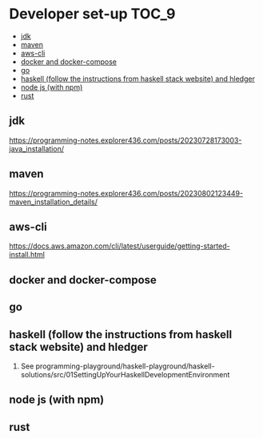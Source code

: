 * Developer set-up                                                    :TOC_9:
  - [[#jdk][jdk]]
  - [[#maven][maven]]
  - [[#aws-cli][aws-cli]]
  - [[#docker-and-docker-compose][docker and docker-compose]]
  - [[#go][go]]
  - [[#haskell-follow-the-instructions-from-haskell-stack-website-and-hledger][haskell (follow the instructions from haskell stack website) and hledger]]
  - [[#node-js-with-npm][node js (with npm)]]
  - [[#rust][rust]]

** jdk

https://programming-notes.explorer436.com/posts/20230728173003-java_installation/

** maven

https://programming-notes.explorer436.com/posts/20230802123449-maven_installation_details/

** aws-cli

https://docs.aws.amazon.com/cli/latest/userguide/getting-started-install.html

** docker and docker-compose
** go
** haskell (follow the instructions from haskell stack website) and hledger
   1. See programming-playground/haskell-playground/haskell-solutions/src/01SettingUpYourHaskellDevelopmentEnvironment
** node js (with npm)
** rust
